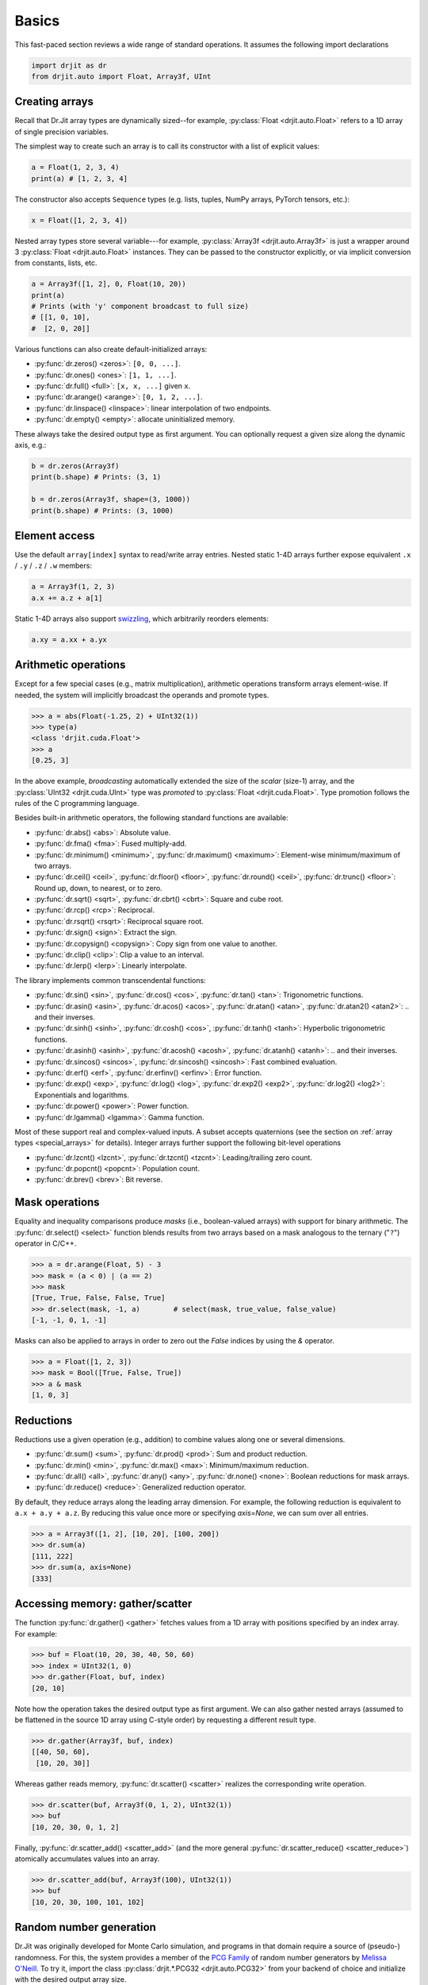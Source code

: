 .. py:currentmodule:: drjit

.. _basics:

Basics
======

This fast-paced section reviews a wide range of standard operations. It assumes
the following import declarations

.. code-block:: python

   import drjit as dr
   from drjit.auto import Float, Array3f, UInt


Creating arrays
---------------

Recall that Dr.Jit array types are dynamically sized--for example,
:py:class:`Float <drjit.auto.Float>` refers to a 1D array of single
precision variables.

The simplest way to create such an array is to call its constructor with
a list of explicit values:

.. code-block:: python

   a = Float(1, 2, 3, 4)
   print(a) # [1, 2, 3, 4]

The constructor also accepts ``Sequence`` types (e.g. lists, tuples, NumPy
arrays, PyTorch tensors, etc.):

.. code-block:: python

   x = Float([1, 2, 3, 4])

Nested array types store several variable---for example, :py:class:`Array3f
<drjit.auto.Array3f>` is just a wrapper around 3 :py:class:`Float
<drjit.auto.Float>` instances. They can be passed to the constructor
explicitly, or via implicit conversion from constants, lists, etc.

.. code-block:: python

   a = Array3f([1, 2], 0, Float(10, 20))
   print(a)
   # Prints (with 'y' component broadcast to full size)
   # [[1, 0, 10],
   #  [2, 0, 20]]

Various functions can also create default-initialized arrays:

- :py:func:`dr.zeros() <zeros>`: ``[0, 0, ...]``.
- :py:func:`dr.ones() <ones>`: ``[1, 1, ...]``.
- :py:func:`dr.full() <full>`: ``[x, x, ...]`` given ``x``.
- :py:func:`dr.arange() <arange>`: ``[0, 1, 2, ...]``.
- :py:func:`dr.linspace() <linspace>`: linear interpolation of two endpoints.
- :py:func:`dr.empty() <empty>`: allocate uninitialized memory.

These always take the desired output type as first argument. You can optionally
request a given size along the dynamic axis, e.g.:

.. code-block:: python

   b = dr.zeros(Array3f)
   print(b.shape) # Prints: (3, 1)

   b = dr.zeros(Array3f, shape=(3, 1000))
   print(b.shape) # Prints: (3, 1000)


Element access
--------------

Use the default ``array[index]`` syntax to read/write array entries. Nested
static 1-4D arrays further expose equivalent ``.x`` / ``.y`` / ``.z`` / ``.w``
members:

.. code-block:: python

   a = Array3f(1, 2, 3)
   a.x += a.z + a[1]

Static 1-4D arrays also support `swizzling
<https://en.wikipedia.org/wiki/Swizzling_(computer_graphics)>`__, which
arbitrarily reorders elements:

.. code-block:: python

   a.xy = a.xx + a.yx

Arithmetic operations
---------------------

Except for a few special cases (e.g., matrix multiplication), arithmetic
operations transform arrays element-wise. If needed, the system will implicitly
broadcast the operands and promote types.

.. code-block:: pycon

   >>> a = abs(Float(-1.25, 2) + UInt32(1))
   >>> type(a)
   <class 'drjit.cuda.Float'>
   >>> a
   [0.25, 3]

In the above example, *broadcasting* automatically extended the size of the
*scalar* (size-1) array, and the :py:class:`UInt32 <drjit.cuda.UInt>` type was
*promoted* to :py:class:`Float <drjit.cuda.Float>`. Type promotion follows the
rules of the C programming language.

Besides built-in arithmetic operators, the following standard functions are
available:

- :py:func:`dr.abs() <abs>`: Absolute value.
- :py:func:`dr.fma() <fma>`: Fused multiply-add.
- :py:func:`dr.minimum() <minimum>`, :py:func:`dr.maximum() <maximum>`:
  Element-wise minimum/maximum of two arrays.
- :py:func:`dr.ceil() <ceil>`, :py:func:`dr.floor() <floor>`,
  :py:func:`dr.round() <ceil>`, :py:func:`dr.trunc() <floor>`: Round up, down,
  to nearest, or to zero.
- :py:func:`dr.sqrt() <sqrt>`, :py:func:`dr.cbrt() <cbrt>`: Square and cube
  root.
- :py:func:`dr.rcp() <rcp>`: Reciprocal.
- :py:func:`dr.rsqrt() <rsqrt>`: Reciprocal square root.
- :py:func:`dr.sign() <sign>`: Extract the sign.
- :py:func:`dr.copysign() <copysign>`: Copy sign from one value to another.
- :py:func:`dr.clip() <clip>`: Clip a value to an interval.
- :py:func:`dr.lerp() <lerp>`: Linearly interpolate.

The library implements common transcendental functions:

- :py:func:`dr.sin() <sin>`, :py:func:`dr.cos() <cos>`, :py:func:`dr.tan()
  <tan>`: Trigonometric functions.
- :py:func:`dr.asin() <asin>`, :py:func:`dr.acos() <acos>`, :py:func:`dr.atan()
  <atan>`, :py:func:`dr.atan2() <atan2>`: .. and their inverses.
- :py:func:`dr.sinh() <sinh>`, :py:func:`dr.cosh() <cos>`, :py:func:`dr.tanh()
  <tanh>`: Hyperbolic trigonometric functions.
- :py:func:`dr.asinh() <asinh>`, :py:func:`dr.acosh() <acosh>`,
  :py:func:`dr.atanh() <atanh>`: .. and their inverses.
- :py:func:`dr.sincos() <sincos>`, :py:func:`dr.sincosh() <sincosh>`: Fast
  combined evaluation.
- :py:func:`dr.erf() <erf>`, :py:func:`dr.erfinv() <erfinv>`: Error function.
- :py:func:`dr.exp() <exp>`, :py:func:`dr.log() <log>`, :py:func:`dr.exp2()
  <exp2>`, :py:func:`dr.log2() <log2>`: Exponentials and logarithms.
- :py:func:`dr.power() <power>`: Power function.
- :py:func:`dr.lgamma() <lgamma>`: Gamma function.

Most of these support real and complex-valued inputs. A subset accepts
quaternions (see the section on :ref:`array types <special_arrays>` for
details). Integer arrays further support the following bit-level operations


- :py:func:`dr.lzcnt() <lzcnt>`, :py:func:`dr.tzcnt() <tzcnt>`:
  Leading/trailing zero count.
- :py:func:`dr.popcnt() <popcnt>`: Population count.
- :py:func:`dr.brev() <brev>`: Bit reverse.

Mask operations
---------------

Equality and inequality comparisons produce *masks* (i.e., boolean-valued
arrays) with support for binary arithmetic. The :py:func:`dr.select() <select>`
function blends results from two arrays based on a mask analogous to the
ternary ("``?``") operator in C/C++.

.. code-block:: pycon

   >>> a = dr.arange(Float, 5) - 3
   >>> mask = (a < 0) | (a == 2)
   >>> mask
   [True, True, False, False, True]
   >>> dr.select(mask, -1, a)        # select(mask, true_value, false_value)
   [-1, -1, 0, 1, -1]

Masks can also be applied to arrays in order to zero out the `False` indices by
using the `&` operator.

.. code-block:: pycon

   >>> a = Float([1, 2, 3])
   >>> mask = Bool([True, False, True])
   >>> a & mask
   [1, 0, 3]

Reductions
----------

Reductions use a given operation (e.g., addition) to combine values along one
or several dimensions.

- :py:func:`dr.sum() <sum>`, :py:func:`dr.prod() <prod>`: Sum and product reduction.
- :py:func:`dr.min() <min>`, :py:func:`dr.max() <max>`: Minimum/maximum reduction.
- :py:func:`dr.all() <all>`, :py:func:`dr.any() <any>`, :py:func:`dr.none()
  <none>`: Boolean reductions for mask arrays.
- :py:func:`dr.reduce() <reduce>`: Generalized reduction operator.

By default, they reduce arrays along the leading array dimension. For example,
the following reduction is equivalent to ``a.x + a.y + a.z``. By reducing this
value once more or specifying `axis=None`, we can sum over all entries.

.. code-block:: pycon

   >>> a = Array3f([1, 2], [10, 20], [100, 200])
   >>> dr.sum(a)
   [111, 222]
   >>> dr.sum(a, axis=None)
   [333]

Accessing memory: gather/scatter
--------------------------------

The function :py:func:`dr.gather() <gather>` fetches values from a 1D array
with positions specified by an index array. For example:

.. code-block:: pycon

   >>> buf = Float(10, 20, 30, 40, 50, 60)
   >>> index = UInt32(1, 0)
   >>> dr.gather(Float, buf, index)
   [20, 10]

Note how the operation takes the desired output type as first argument. We can
also gather nested arrays (assumed to be flattened in the source 1D
array using C-style order) by requesting a different result type.

.. code-block:: pycon

   >>> dr.gather(Array3f, buf, index)
   [[40, 50, 60],
    [10, 20, 30]]

Whereas gather reads memory, :py:func:`dr.scatter() <scatter>` realizes the
corresponding write operation.

.. code-block:: pycon

   >>> dr.scatter(buf, Array3f(0, 1, 2), UInt32(1))
   >>> buf
   [10, 20, 30, 0, 1, 2]

Finally, :py:func:`dr.scatter_add() <scatter_add>` (and the more
general :py:func:`dr.scatter_reduce() <scatter_reduce>`) atomically
accumulates values into an array.

.. code-block:: pycon

   >>> dr.scatter_add(buf, Array3f(100), UInt32(1))
   >>> buf
   [10, 20, 30, 100, 101, 102]

Random number generation
------------------------

Dr.Jit was originally developed for Monte Carlo simulation, and programs in
that domain require a source of (pseudo-) randomness. For this, the system
provides a member of the `PCG Family
<https://www.pcg-random.org/index.html>`__ of random number generators by
`Melissa O'Neill <https://www.cs.hmc.edu/~oneill/index.html>`__. To try it,
import the class :py:class:`drjit.*.PCG32 <drjit.auto.PCG32>` from your backend
of choice and initialize with the desired output array size.

.. code-block:: pycon

   >>> from drjit.auto import PCG32
   >>> rng = PCG32(10000)
   >>> rng.next_float32()
   [0.108379, 0.533909, 0.00684452, .. 9994 skipped .., 0.511698, 0.600626, 0.219648]
   >>> rng.next_uint32_bounded(4)
   [1, 0, 0, .. 9994 skipped .., 0, 3, 3]

Please see the documentation of this class for a review of its features.
